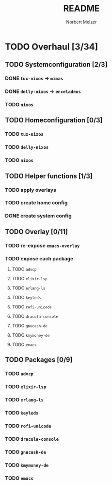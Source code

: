 #+TITLE: README
#+AUTHOR: Norbert Melzer


* TODO Overhaul [3/34]
** TODO Systemconfiguration [2/3]
*** DONE =tux-nixos= -> =mimas=
*** DONE =delly-nixos= -> =enceladeus=
*** TODO =nixos=
** TODO Homeconfiguration [0/3]
*** TODO =tux-nixos=
*** TODO =delly-nixos=
*** TODO =nixos=
** TODO Helper functions [1/3]
*** TODO apply overlays
*** TODO create home config
*** DONE create system config
** TODO Overlay [0/11]
*** TODO re-expose ~emacs-overlay~
*** TODO expose each package
**** TODO ~advcp~
**** TODO ~elixir-lsp~
**** TODO ~erlang-ls~
**** TODO ~keyleds~
**** TODO ~rofi-unicode~
**** TODO ~dracula-console~
**** TODO ~gnucash-de~
**** TODO ~kmymoney-de~
**** TODO ~emacs~
** TODO Packages [0/9]
*** TODO ~advcp~
*** TODO ~elixir-lsp~
*** TODO ~erlang-ls~
*** TODO ~keyleds~
*** TODO ~rofi-unicode~
*** TODO ~dracula-console~
*** TODO ~gnucash-de~
*** TODO ~kmymoney-de~
*** TODO ~emacs~


# Local Variables:
# org-hierarchical-todo-statistics: nil
# End:
